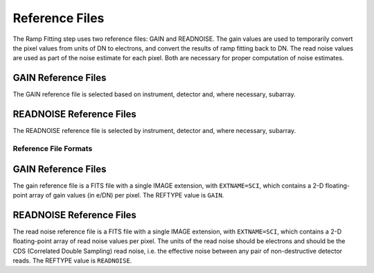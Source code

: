 Reference Files
===============
The Ramp Fitting step uses two reference files: GAIN and READNOISE. The gain values
are used to temporarily convert the pixel values from units of DN to
electrons, and convert the results of ramp fitting back to DN.
The read noise values are used as part of the noise estimate for
each pixel. Both are necessary for proper computation of noise estimates.

GAIN Reference Files
^^^^^^^^^^^^^^^^^^^^
The GAIN reference file is selected based on instrument, detector and,
where necessary, subarray.

READNOISE Reference Files
^^^^^^^^^^^^^^^^^^^^^^^^^
The READNOISE reference file is selected by instrument, detector and, where
necessary, subarray.


Reference File Formats
----------------------

GAIN Reference Files
^^^^^^^^^^^^^^^^^^^^

The gain reference file is a FITS file with a single IMAGE extension,
with ``EXTNAME=SCI``, which contains a 2-D floating-point array of gain values
(in e/DN) per pixel. The REFTYPE value is ``GAIN``.


READNOISE Reference Files
^^^^^^^^^^^^^^^^^^^^^^^^^
The read noise reference file is a FITS file with a single IMAGE extension,
with ``EXTNAME=SCI``, which contains a 2-D floating-point array of read noise values
per pixel. The units of the read noise should be electrons and should be the
CDS (Correlated Double Sampling) read noise, i.e. the effective noise between
any pair of non-destructive detector reads. The REFTYPE value is ``READNOISE``.

